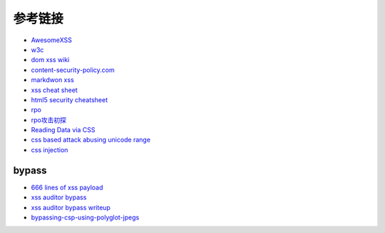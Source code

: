 参考链接
================================

- `AwesomeXSS <https://github.com/UltimateHackers/AwesomeXSS>`_
- `w3c <https://w3c.github.io/webappsec-csp/>`_
- `dom xss wiki <https://github.com/wisec/domxsswiki/wiki>`_
- `content-security-policy.com <https://content-security-policy.com/>`_
- `markdwon xss <https://shubs.io/exploiting-markdown-syntax-and-telescope-persistent-xss-through-markdown-cve-2014-5144/>`_
- `xss cheat sheet <https://brutelogic.com.br/blog/cheat-sheet/>`_
- `html5 security cheatsheet <https://html5sec.org/>`_
- `rpo <http://www.thespanner.co.uk/2014/03/21/rpo/>`_
- `rpo攻击初探 <http://www.zjicmisa.org/index.php/archives/127/>`_
- `Reading Data via CSS <https://curesec.com/blog/article/blog/Reading-Data-via-CSS-Injection-180.html>`_
- `css based attack abusing unicode range <http://mksben.l0.cm/2015/10/css-based-attack-abusing-unicode-range.html>`_
- `css injection <https://speakerdeck.com/lmt_swallow/css-injection-plus-plus-ji-cun-shou-fa-falsegai-guan-todui-ce>`_

bypass
-----------------------------------
- `666 lines of xss payload <https://gist.github.com/JohannesHoppe/5612274>`_
- `xss auditor bypass <https://github.com/masatokinugawa/filterbypass>`_
- `xss auditor bypass writeup <https://www.leavesongs.com/HTML/chrome-xss-auditor-bypass-collection.html>`_
- `bypassing-csp-using-polyglot-jpegs <https://portswigger.net/blog/bypassing-csp-using-polyglot-jpegs>`_
